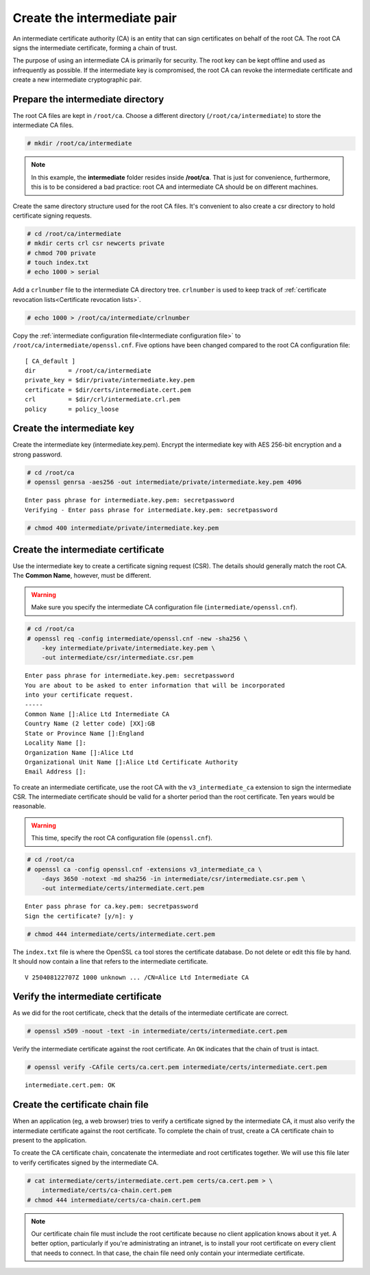 Create the intermediate pair
============================

An intermediate certificate authority (CA) is an
entity that can sign certificates on behalf of the
root CA. The root CA signs the intermediate
certificate, forming a chain of trust.

The purpose of using an intermediate CA is primarily
for security. The root key can be kept offline
and used as infrequently as possible.
If the intermediate key is compromised,
the root CA can revoke the intermediate certificate
and create a new intermediate cryptographic pair.

Prepare the intermediate directory
----------------------------------

The root CA files are kept in ``/root/ca``. Choose
a different directory (``/root/ca/intermediate``)
to store the intermediate CA files.

.. code-block:: console

    # mkdir /root/ca/intermediate

.. note::

    In this example, the **intermediate** folder resides inside **/root/ca**.
    That is just for convenience, furthermore, this is to be considered a bad practice:
    root CA and intermediate CA should be on different machines.

Create the same directory structure used for the
root CA files. It's convenient to also create
a csr directory to hold certificate signing requests.

.. code-block:: console

    # cd /root/ca/intermediate
    # mkdir certs crl csr newcerts private
    # chmod 700 private
    # touch index.txt
    # echo 1000 > serial

Add a ``crlnumber`` file to the intermediate
CA directory tree. ``crlnumber`` is used to keep track of :ref:`certificate revocation lists<Certificate revocation lists>`.

.. code-block:: console

    # echo 1000 > /root/ca/intermediate/crlnumber

Copy the
:ref:`intermediate configuration file<Intermediate configuration file>`
to ``/root/ca/intermediate/openssl.cnf``.
Five options have been changed compared to the root
CA configuration file:

::

    [ CA_default ]
    dir         = /root/ca/intermediate
    private_key = $dir/private/intermediate.key.pem
    certificate = $dir/certs/intermediate.cert.pem
    crl         = $dir/crl/intermediate.crl.pem
    policy      = policy_loose

Create the intermediate key
---------------------------

Create the intermediate key (intermediate.key.pem).
Encrypt the intermediate key with AES 256-bit
encryption and a strong password.

.. code-block:: console

    # cd /root/ca
    # openssl genrsa -aes256 -out intermediate/private/intermediate.key.pem 4096

::

    Enter pass phrase for intermediate.key.pem: secretpassword
    Verifying - Enter pass phrase for intermediate.key.pem: secretpassword

.. code-block:: console

    # chmod 400 intermediate/private/intermediate.key.pem

Create the intermediate certificate
-----------------------------------

Use the intermediate key to create a certificate signing request (CSR).
The details should generally match the root CA. The **Common Name**,
however, must be different.

.. warning::

    Make sure you specify the intermediate CA configuration file (``intermediate/openssl.cnf``).

.. code-block:: console

    # cd /root/ca
    # openssl req -config intermediate/openssl.cnf -new -sha256 \
        -key intermediate/private/intermediate.key.pem \
        -out intermediate/csr/intermediate.csr.pem

::

    Enter pass phrase for intermediate.key.pem: secretpassword
    You are about to be asked to enter information that will be incorporated
    into your certificate request.
    -----
    Common Name []:Alice Ltd Intermediate CA
    Country Name (2 letter code) [XX]:GB
    State or Province Name []:England
    Locality Name []:
    Organization Name []:Alice Ltd
    Organizational Unit Name []:Alice Ltd Certificate Authority
    Email Address []:

To create an intermediate certificate, use the
root CA with the ``v3_intermediate_ca`` extension
to sign the intermediate CSR. The intermediate
certificate should be valid for a shorter period
than the root certificate. Ten years would be reasonable.

.. warning::

    This time, specify the root CA configuration file (``openssl.cnf``).

.. code-block:: console

    # cd /root/ca
    # openssl ca -config openssl.cnf -extensions v3_intermediate_ca \
        -days 3650 -notext -md sha256 -in intermediate/csr/intermediate.csr.pem \
        -out intermediate/certs/intermediate.cert.pem

::

    Enter pass phrase for ca.key.pem: secretpassword
    Sign the certificate? [y/n]: y

.. code-block:: console

    # chmod 444 intermediate/certs/intermediate.cert.pem

The ``index.txt`` file is where the OpenSSL ``ca`` tool
stores the certificate database. Do not delete or edit
this file by hand. It should now contain a line that
refers to the intermediate certificate.

::

    V 250408122707Z 1000 unknown ... /CN=Alice Ltd Intermediate CA

Verify the intermediate certificate
-----------------------------------

As we did for the root certificate, check that the
details of the intermediate certificate are correct.

.. code-block:: console

    # openssl x509 -noout -text -in intermediate/certs/intermediate.cert.pem

Verify the intermediate certificate against the root
certificate. An ``OK`` indicates that the chain of trust is intact.

.. code-block:: console

    # openssl verify -CAfile certs/ca.cert.pem intermediate/certs/intermediate.cert.pem

::

    intermediate.cert.pem: OK

Create the certificate chain file
---------------------------------

When an application (eg, a web browser) tries to verify
a certificate signed by the intermediate CA, it must
also verify the intermediate certificate against the
root certificate. To complete the chain of trust,
create a CA certificate chain to present to
the application.

To create the CA certificate chain, concatenate the
intermediate and root certificates together. We will
use this file later to verify certificates signed by
the intermediate CA.

.. code-block:: console

    # cat intermediate/certs/intermediate.cert.pem certs/ca.cert.pem > \
        intermediate/certs/ca-chain.cert.pem
    # chmod 444 intermediate/certs/ca-chain.cert.pem

.. note::

    Our certificate chain file must include the root
    certificate because no client application knows
    about it yet. A better option, particularly if
    you're administrating an intranet, is to install
    your root certificate on every client that needs
    to connect. In that case, the chain file need only
    contain your intermediate certificate.

